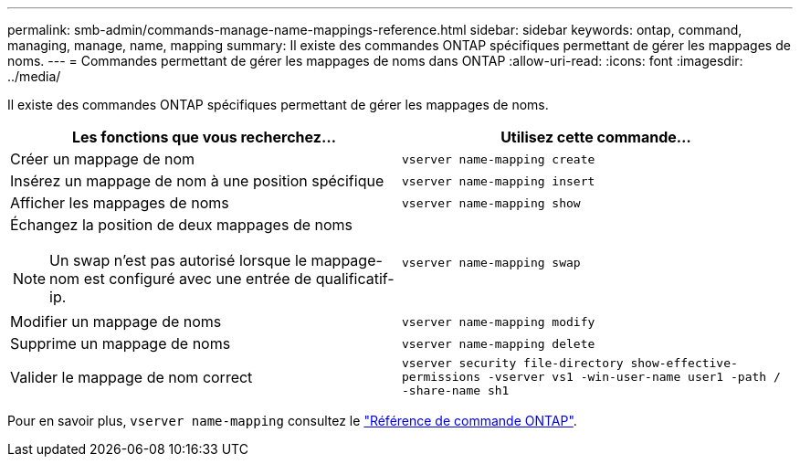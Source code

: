 ---
permalink: smb-admin/commands-manage-name-mappings-reference.html 
sidebar: sidebar 
keywords: ontap, command, managing, manage, name, mapping 
summary: Il existe des commandes ONTAP spécifiques permettant de gérer les mappages de noms. 
---
= Commandes permettant de gérer les mappages de noms dans ONTAP
:allow-uri-read: 
:icons: font
:imagesdir: ../media/


[role="lead"]
Il existe des commandes ONTAP spécifiques permettant de gérer les mappages de noms.

|===
| Les fonctions que vous recherchez... | Utilisez cette commande... 


 a| 
Créer un mappage de nom
 a| 
`vserver name-mapping create`



 a| 
Insérez un mappage de nom à une position spécifique
 a| 
`vserver name-mapping insert`



 a| 
Afficher les mappages de noms
 a| 
`vserver name-mapping show`



 a| 
Échangez la position de deux mappages de noms

[NOTE]
====
Un swap n'est pas autorisé lorsque le mappage-nom est configuré avec une entrée de qualificatif-ip.

==== a| 
`vserver name-mapping swap`



 a| 
Modifier un mappage de noms
 a| 
`vserver name-mapping modify`



 a| 
Supprime un mappage de noms
 a| 
`vserver name-mapping delete`



 a| 
Valider le mappage de nom correct
 a| 
`vserver security file-directory show-effective-permissions -vserver vs1 -win-user-name user1 -path / -share-name sh1`

|===
Pour en savoir plus, `vserver name-mapping` consultez le link:https://docs.netapp.com/us-en/ontap-cli/search.html?q=vserver+name-mapping["Référence de commande ONTAP"^].
